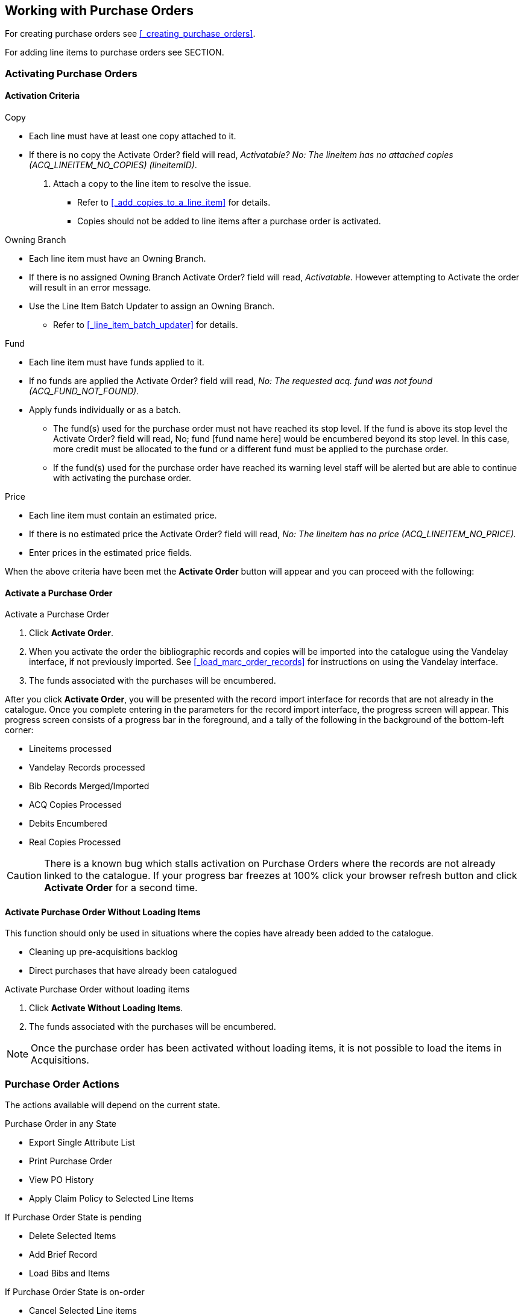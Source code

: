 Working with Purchase Orders
----------------------------

For creating purchase orders see xref:_creating_purchase_orders[].

For adding line items to purchase orders see SECTION.


Activating Purchase Orders
~~~~~~~~~~~~~~~~~~~~~~~~~~
(((activate, purchase order)))
(((purchase order, activate)))

Activation Criteria
^^^^^^^^^^^^^^^^^^^

.Copy
* Each line must have at least one copy attached to it.
* If there is no copy the Activate Order? field will read, _Activatable? No: The lineitem has no attached copies (ACQ_LINEITEM_NO_COPIES) (lineitemID)_.
. Attach a copy to the line item to resolve the issue.
** Refer to xref:_add_copies_to_a_line_item[] for details.
** Copies should not be added to line items after a purchase order is activated.

.Owning Branch
* Each line item must have an Owning Branch.
* If there is no assigned Owning Branch Activate Order? field will read, _Activatable_. However attempting to Activate the order will result in an error message.
* Use the Line Item Batch Updater to assign an Owning Branch.
** Refer to xref:_line_item_batch_updater[] for details.

.Fund
* Each line item must have funds applied to it.
* If no funds are applied the Activate Order? field will read, _No: The requested acq. fund was not found (ACQ_FUND_NOT_FOUND)._
* Apply funds individually or as a batch.
** The fund(s) used for the purchase order must not have reached its stop level. If the fund is above its stop level the Activate Order? field will read, No; fund [fund name here] would be encumbered beyond its stop level. In this case, more credit must be allocated to the fund or a different fund must be applied to the purchase order.
** If the fund(s) used for the purchase order have reached its warning level staff will be alerted but are able to continue with activating the purchase order.

.Price
* Each line item must contain an estimated price.
* If there is no estimated price the Activate Order? field will read, _No: The lineitem has no price (ACQ_LINEITEM_NO_PRICE)._
* Enter prices in the estimated price fields.

When the above criteria have been met the *Activate Order* button will appear and you can proceed with the following:

Activate a Purchase Order
^^^^^^^^^^^^^^^^^^^^^^^^^

.Activate a Purchase Order
. Click *Activate Order*.
. When you activate the order the bibliographic records and copies will be imported into the catalogue using the Vandelay interface, if not previously imported. See xref:_load_marc_order_records[] for instructions on using the Vandelay interface.
. The funds associated with the purchases will be encumbered.

After you click *Activate Order*, you will be presented with the record import interface for records that are not already in the catalogue. Once you complete entering in the parameters for the record import interface, the progress screen will appear. This progress screen consists of a progress bar in the foreground, and a tally of the following in the background of the bottom-left corner:

* Lineitems processed
* Vandelay Records processed
* Bib Records Merged/Imported
* ACQ Copies Processed
* Debits Encumbered
* Real Copies Processed

CAUTION: There is a known bug which stalls activation on Purchase Orders where the records are not already linked to the catalogue.  If your progress bar freezes at 100% click your browser refresh button and click *Activate Order* for a second time.

Activate Purchase Order Without Loading Items
^^^^^^^^^^^^^^^^^^^^^^^^^^^^^^^^^^^^^^^^^^^^^
(((activate without loading items, purchase order)))
(((purchase order, activate without loading items)))

This function should only be used in situations where the copies have already been added to the catalogue.

* Cleaning up pre-acquisitions backlog
* Direct purchases that have already been catalogued

.Activate Purchase Order without loading items
. Click *Activate Without Loading Items*.
. The funds associated with the purchases will be encumbered.

NOTE: Once the purchase order has been activated without loading items, it is not possible to load the items in Acquisitions.

Purchase Order Actions
~~~~~~~~~~~~~~~~~~~~~~
(((purchase orders, actions)))
(((actions, purchase orders)))

The actions available will depend on the current state.

.Purchase Order in any State
* Export Single Attribute List
* Print Purchase Order
* View PO History
* Apply Claim Policy to Selected Line Items

.If Purchase Order State is pending
* Delete Selected Items
* Add Brief Record
* Load Bibs and Items

.If Purchase Order State is on-order
* Cancel Selected Line items
* Mark Selected Line Items as Received
* Un-Receive Selected Line Items
* Create Invoice From Selected Line Items
* Link Selected Line Items to Invoice

Deleting Purchase Orders
~~~~~~~~~~~~~~~~~~~~~~~~
(((purchase orders, delete)))
(((delete, purchase orders)))


Purchase orders cannot be deleted from within the staff client.

Purchase orders that meet all the following criteria are automatically deleted from the database daily.

* The purchase order has the state of *Pending*
* The purchase order is *empty*, has no line items or charges
* The purchase order has the word *delete* at the beginning of its name

image::images/working-purchase-order/delete-po-1.png[alt="purchase order screen highlighting state is Pending, name is delete1, and total line items is 0"]

